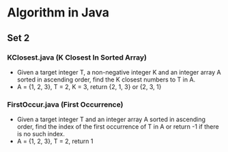 * Algorithm in Java
** Set 2
*** KClosest.java (K Closest In Sorted Array)
- Given a target integer T, a non-negative integer K and an integer array A sorted in ascending order, find the K closest numbers to T in A.
- A = {1, 2, 3}, T = 2, K = 3, return {2, 1, 3} or {2, 3, 1}
*** FirstOccur.java (First Occurrence)
- Given a target integer T and an integer array A sorted in ascending order, find the index of the first occurrence of T in A or return -1 if there is no such index.
- A = {1, 2, 3}, T = 2, return 1
